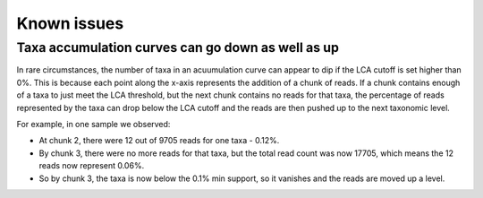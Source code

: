 .. _issues:

Known issues
============

Taxa accumulation curves can go down as well as up
--------------------------------------------------

In rare circumstances, the number of taxa in an acuumulation curve can appear to dip if the LCA cutoff is set higher than 0%. This is because each point along the x-axis represents the addition of a chunk of reads. If a chunk contains enough of a taxa to just meet the LCA threshold, but the next chunk contains no reads for that taxa, the percentage of reads represented by the taxa can drop below the LCA cutoff and the reads are then pushed up to the next taxonomic level.

For example, in one sample we observed:

- At chunk 2, there were 12 out of 9705 reads for one taxa - 0.12%.
- By chunk 3, there were no more reads for that taxa, but the total read count was now 17705, which means the 12 reads now represent 0.06%. 
- So by chunk 3, the taxa is now below the 0.1% min support, so it vanishes and the reads are moved up a level.
